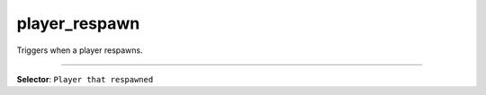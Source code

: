 player_respawn
==============

Triggers when a player respawns.

----

**Selector**: ``Player that respawned``
